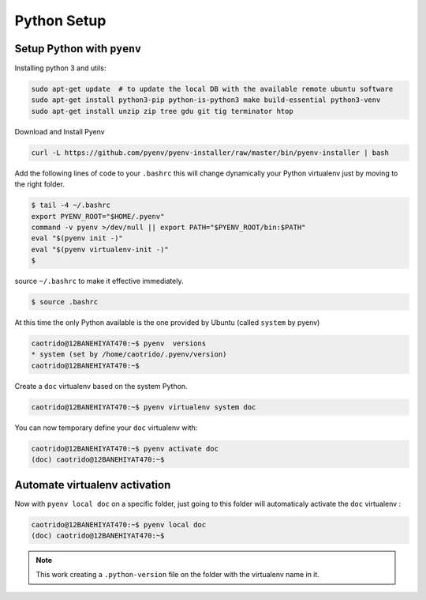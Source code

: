 Python Setup
=========================

Setup Python with ``pyenv``
------------------------------
Installing python 3 and utils:

.. code:: bash

    sudo apt-get update  # to update the local DB with the available remote ubuntu software
    sudo apt-get install python3-pip python-is-python3 make build-essential python3-venv
    sudo apt-get install unzip zip tree gdu git tig terminator htop

Download and Install Pyenv

.. code:: bash

    curl -L https://github.com/pyenv/pyenv-installer/raw/master/bin/pyenv-installer | bash

Add the following lines of code to your ``.bashrc`` this will change dynamically your
Python virtualenv just by moving to the right folder.

.. code:: bash

    $ tail -4 ~/.bashrc
    export PYENV_ROOT="$HOME/.pyenv"
    command -v pyenv >/dev/null || export PATH="$PYENV_ROOT/bin:$PATH"
    eval "$(pyenv init -)"
    eval "$(pyenv virtualenv-init -)"
    $

source ``~/.bashrc`` to make it effective immediately. 

.. code:: bash

    $ source .bashrc

At this time the only Python available is the one provided by Ubuntu (called ``system`` by pyenv)

.. code:: bash

    caotrido@12BANEHIYAT470:~$ pyenv  versions
    * system (set by /home/caotrido/.pyenv/version)
    caotrido@12BANEHIYAT470:~$

Create a ``doc`` virtualenv based on the system Python.

.. code:: bash

    caotrido@12BANEHIYAT470:~$ pyenv virtualenv system doc

You can now temporary define your ``doc`` virtualenv with:

.. code:: bash

   caotrido@12BANEHIYAT470:~$ pyenv activate doc
   (doc) caotrido@12BANEHIYAT470:~$

.. _Automate venv activation:

Automate virtualenv activation
------------------------------

Now with ``pyenv local doc`` on a specific folder, just going to this folder will automaticaly activate the ``doc`` virtualenv :

.. code:: bash

   caotrido@12BANEHIYAT470:~$ pyenv local doc
   (doc) caotrido@12BANEHIYAT470:~$

.. note::
   This work creating a ``.python-version`` file on the folder with the virtualenv name
   in it.
